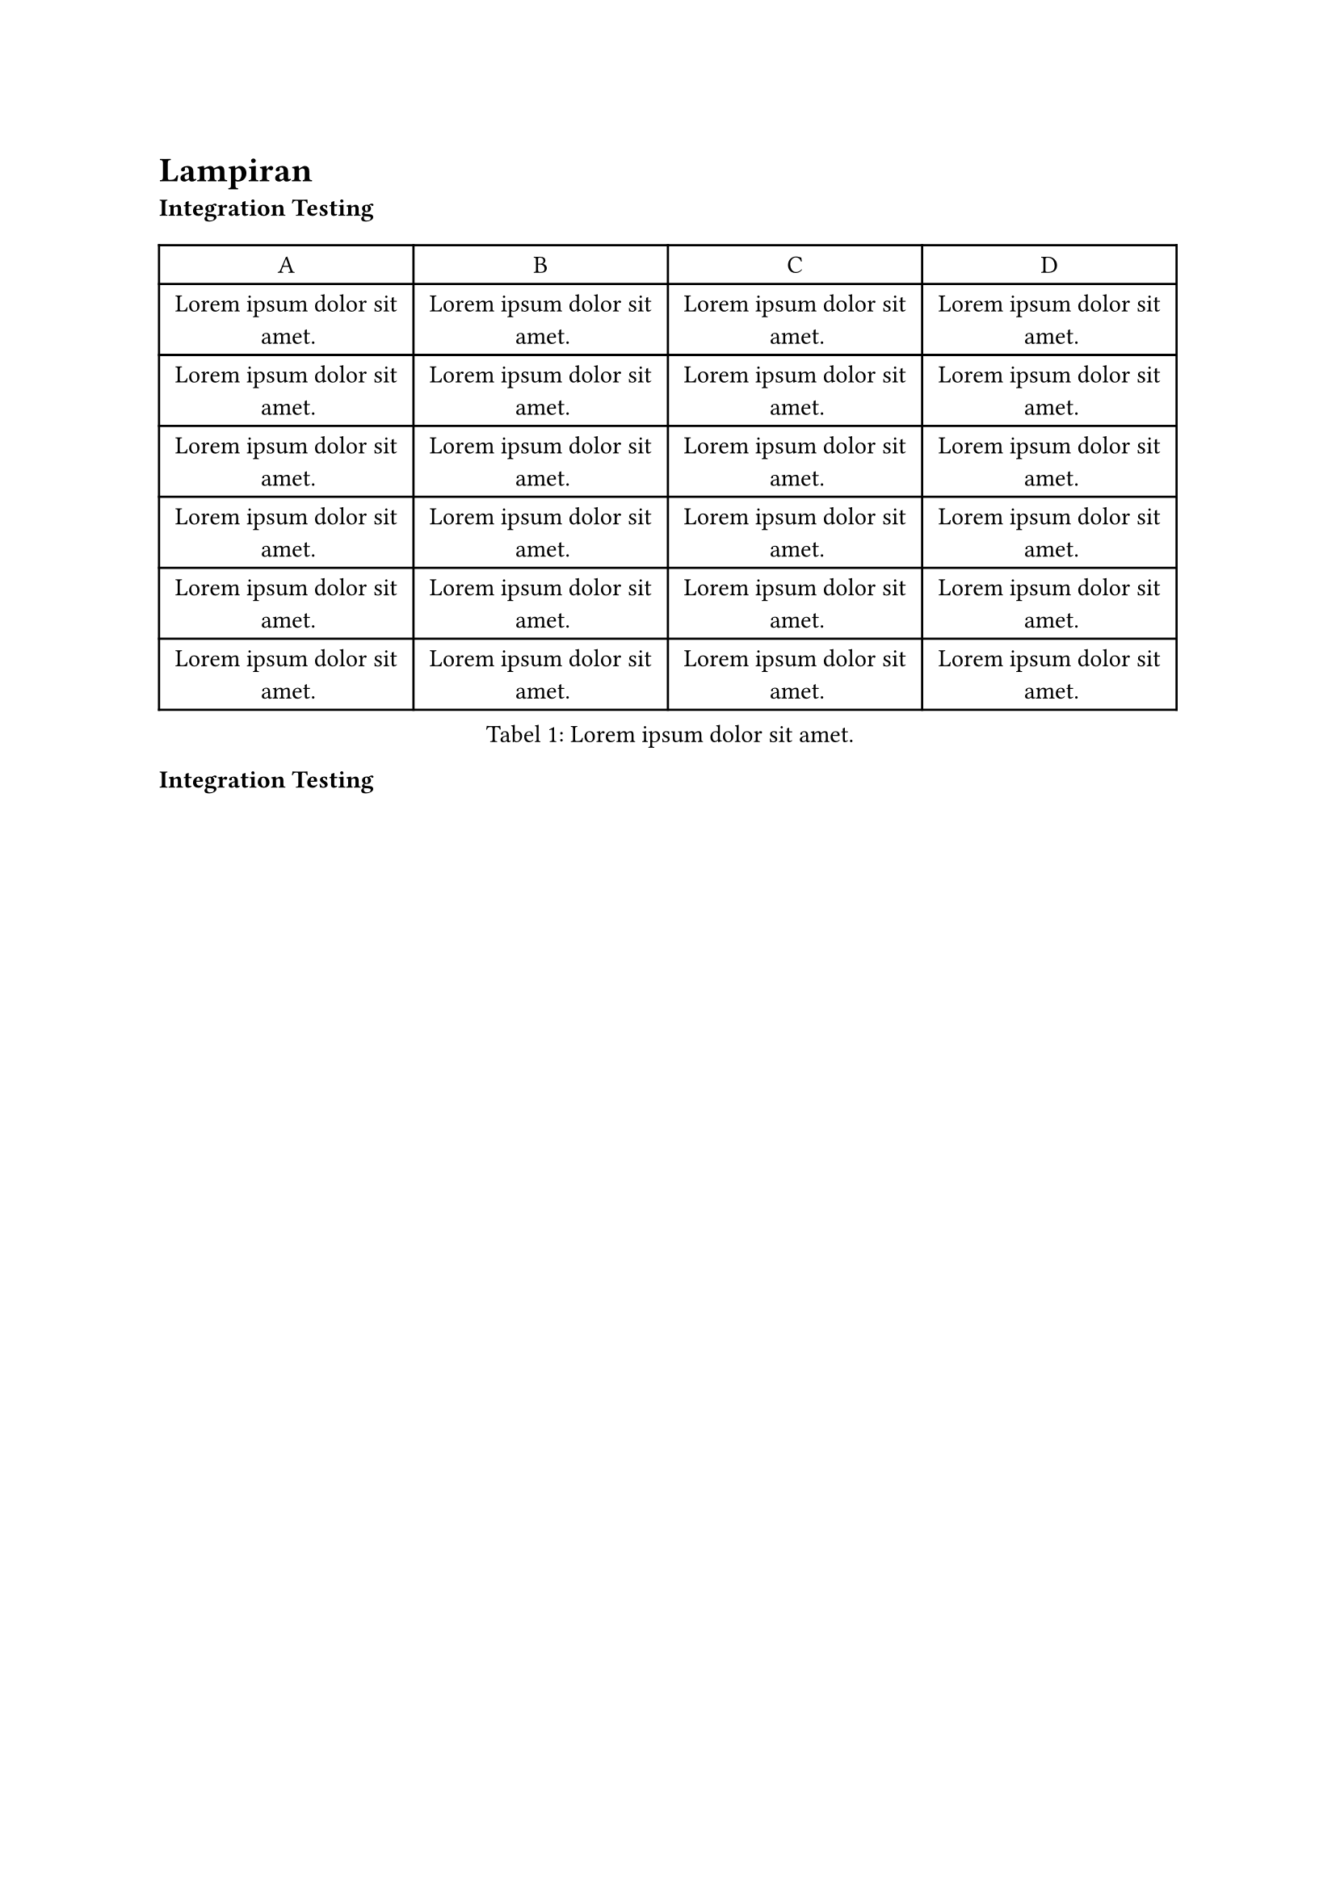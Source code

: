 = Lampiran

#strong[Integration Testing]

#figure(
  table(
    columns: (1fr, 1fr, 1fr, 1fr),
    table.header(
      [A], [B], [C], [D],
    ),
    [#lorem(5)], [#lorem(5)], [#lorem(5)], [#lorem(5)],
    [#lorem(5)], [#lorem(5)], [#lorem(5)], [#lorem(5)],
    [#lorem(5)], [#lorem(5)], [#lorem(5)], [#lorem(5)],
    [#lorem(5)], [#lorem(5)], [#lorem(5)], [#lorem(5)],
    [#lorem(5)], [#lorem(5)], [#lorem(5)], [#lorem(5)],
    [#lorem(5)], [#lorem(5)], [#lorem(5)], [#lorem(5)],
  ),
  caption: [#lorem(5)],
  kind: "tabel",
  supplement: "Tabel",
)

#strong[Integration Testing]

#figure(
  table(
    columns: (1fr, 1fr, 1fr, 1fr),
    table.header(
      [A], [B], [C], [D],
    ),
    [#lorem(5)], [#lorem(5)], [#lorem(5)], [#lorem(5)],
    [#lorem(5)], [#lorem(5)], [#lorem(5)], [#lorem(5)],
    [#lorem(5)], [#lorem(5)], [#lorem(5)], [#lorem(5)],
    [#lorem(5)], [#lorem(5)], [#lorem(5)], [#lorem(5)],
    [#lorem(5)], [#lorem(5)], [#lorem(5)], [#lorem(5)],
    [#lorem(5)], [#lorem(5)], [#lorem(5)], [#lorem(5)],
    [#lorem(5)], [#lorem(5)], [#lorem(5)], [#lorem(5)],
    [#lorem(5)], [#lorem(5)], [#lorem(5)], [#lorem(5)],
    [#lorem(5)], [#lorem(5)], [#lorem(5)], [#lorem(5)],
    [#lorem(5)], [#lorem(5)], [#lorem(5)], [#lorem(5)],
    [#lorem(5)], [#lorem(5)], [#lorem(5)], [#lorem(5)],
    [#lorem(5)], [#lorem(5)], [#lorem(5)], [#lorem(5)],
  ),
  caption: [#lorem(5)],
  kind: "tabel",
  supplement: "Tabel",
)

= Lampiran

#strong[Integration Testing]

#figure(
  table(
    columns: (1fr, 1fr, 1fr, 1fr),
    table.header(
      [A], [B], [C], [D],
    ),
    [#lorem(5)], [#lorem(5)], [#lorem(5)], [#lorem(5)],
    [#lorem(5)], [#lorem(5)], [#lorem(5)], [#lorem(5)],
    [#lorem(5)], [#lorem(5)], [#lorem(5)], [#lorem(5)],
    [#lorem(5)], [#lorem(5)], [#lorem(5)], [#lorem(5)],
    [#lorem(5)], [#lorem(5)], [#lorem(5)], [#lorem(5)],
    [#lorem(5)], [#lorem(5)], [#lorem(5)], [#lorem(5)],
  ),
  caption: [#lorem(5)],
  kind: "tabel",
  supplement: "Tabel",
)